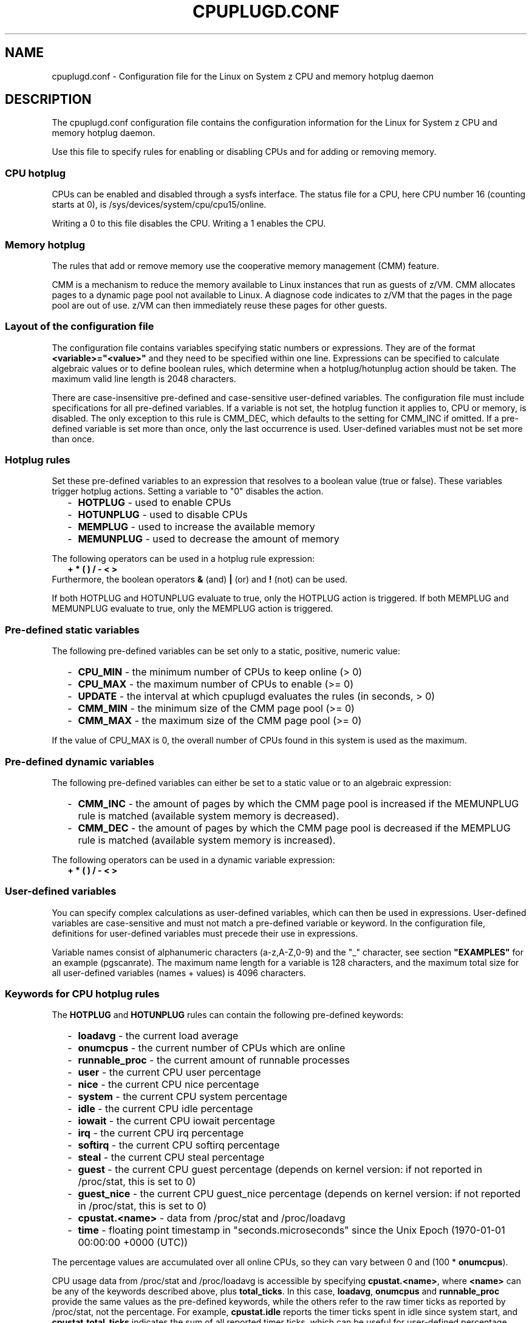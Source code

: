 .TH CPUPLUGD.CONF 5 "May 2011" "s390-tools"
.
.SH NAME
cpuplugd.conf \- Configuration file for the Linux on System z CPU and memory
hotplug daemon
.
.SH DESCRIPTION
The cpuplugd.conf configuration file contains the configuration information for
the Linux for System z CPU and memory hotplug daemon.

Use this file to specify rules for enabling or disabling CPUs and for adding
or removing memory.
.
.SS "CPU hotplug"
CPUs can be enabled and disabled through a sysfs interface.
The status file for a CPU, here CPU number 16 (counting starts at 0),
is /sys/devices/system/cpu/cpu15/online.

Writing a 0 to this file disables the CPU. Writing a 1 enables the CPU.
.
.SS "Memory hotplug"
The rules that add or remove memory use the cooperative memory management
(CMM) feature.

CMM is a mechanism to reduce the memory available to Linux instances that run
as guests of z/VM.
CMM allocates pages to a dynamic page pool not available to Linux.
A diagnose code indicates to z/VM that the pages in the page pool are out of
use. z/VM can then immediately reuse these pages for other guests.
.
.SS "Layout of the configuration file"
The configuration file contains variables specifying static numbers or
expressions. They are of the format \fB<variable>="<value>"\fP and they
need to be specified within one line. Expressions can be specified
to calculate algebraic values or to define boolean rules, which determine
when a hotplug/hotunplug action should be taken. The maximum valid line
length is 2048 characters.

There are case-insensitive pre-defined and case-sensitive user-defined
variables. The configuration file must include specifications for all
pre-defined variables. If a variable is not set, the hotplug function it
applies to, CPU or memory, is disabled.
The only exception to this rule is CMM_DEC, which defaults to the setting
for CMM_INC if omitted. If a pre-defined variable is set more than once, only
the last occurrence is used. User-defined variables must not be set more than
once.
.
.SS "Hotplug rules"
Set these pre-defined variables to an expression that resolves to a boolean
value (true or false). These variables trigger hotplug actions. Setting a
variable to "0" disables the action.
.
.RS 2
.IP "-" 2
\fBHOTPLUG\fP - used to enable CPUs
.IP "-" 2
\fBHOTUNPLUG\fP - used to disable CPUs
.IP "-" 2
\fBMEMPLUG\fP - used to increase the available memory
.IP "-" 2
\fBMEMUNPLUG\fP - used to decrease the amount of memory
.RE
.PP
The following operators can be used in a hotplug rule expression:
.br
.RS 2
.B + * ( ) / - < >
.RE
.br
Furthermore, the boolean operators \fB & \fP (and) \fB|\fP (or) and \fB!\fP
(not) can be used.

If both HOTPLUG and HOTUNPLUG evaluate to true, only the HOTPLUG action is
triggered. If both MEMPLUG and MEMUNPLUG evaluate to true, only the MEMPLUG
action is triggered.
.
.SS "Pre-defined static variables"
The following pre-defined variables can be set only to a static, positive,
numeric value:
.
.RS 2
.IP "-" 2
\fBCPU_MIN\fP - the minimum number of CPUs to keep online (> 0)
.IP "-" 2
\fBCPU_MAX\fP - the maximum number of CPUs to enable (>= 0)
.IP "-" 2
\fBUPDATE\fP - the interval at which cpuplugd evaluates the rules (in seconds,
> 0)
.IP "-" 2
\fBCMM_MIN\fP - the minimum size of the CMM page pool (>= 0)
.IP "-" 2
\fBCMM_MAX\fP - the maximum size of the CMM page pool (>= 0)
.RE
.PP
If the value of CPU_MAX is 0, the overall number of CPUs found in this system
is used as the maximum.
.
.SS "Pre-defined dynamic variables"
The following pre-defined variables can either be set to a static value or to an
algebraic expression:
.
.RS 2
.IP "-" 2
\fBCMM_INC\fP - the amount of pages by which the CMM page pool is increased
if the MEMUNPLUG rule is matched (available system memory is decreased).
.IP "-" 2
\fBCMM_DEC\fP - the amount of pages by which the CMM page pool is decreased
if the MEMPLUG rule is matched (available system memory is increased).
.RE
.PP
The following operators can be used in a dynamic variable expression:
.br
.RS 2
.B + * ( ) / - < >
.RE
.br
.
.SS "User-defined variables"
You can specify complex calculations as user-defined variables, which can then
be used in expressions. User-defined variables are case-sensitive and must not
match a pre-defined variable or keyword. In the configuration file, definitions
for user-defined variables must precede their use in expressions.

Variable names consist of alphanumeric characters (a-z,A-Z,0-9) and
the "_" character, see section \fB"EXAMPLES"\fP for an example (pgscanrate). The
maximum name
length for a variable is 128 characters, and the maximum total size for all
user-defined variables (names + values) is 4096 characters.
.
.SS "Keywords for CPU hotplug rules"
The \fBHOTPLUG\fP and \fBHOTUNPLUG\fP rules can contain the following
pre-defined keywords:
.
.RS 2
.IP "-" 2
\fBloadavg\fP - the current load average
.IP "-" 2
\fBonumcpus\fP - the current number of CPUs which are online
.IP "-" 2
\fBrunnable_proc\fP - the current amount of runnable processes
.IP "-" 2
\fBuser\fP - the current CPU user percentage
.IP "-" 2
\fBnice\fP - the current CPU nice percentage
.IP "-" 2
\fBsystem\fP - the current CPU system percentage
.IP "-" 2
\fBidle\fP - the current CPU idle percentage
.IP "-" 2
\fBiowait\fP - the current CPU iowait percentage
.IP "-" 2
\fBirq\fP - the current CPU irq percentage
.IP "-" 2
\fBsoftirq\fP - the current CPU softirq percentage
.IP "-" 2
\fBsteal\fP - the current CPU steal percentage
.IP "-" 2
\fBguest\fP - the current CPU guest percentage (depends on kernel version: if not reported in /proc/stat, this is set to 0)
.IP "-" 2
\fBguest_nice\fP - the current CPU guest_nice percentage (depends on kernel version: if not reported in /proc/stat, this is set to 0)
.IP "-" 2
\fBcpustat.<name>\fP - data from /proc/stat and /proc/loadavg
.IP "-" 2
\fBtime\fP - floating point timestamp in "seconds.microseconds" since the Unix
Epoch (1970-01-01 00:00:00 +0000 (UTC))
.RE
.PP
The percentage values are accumulated over all online CPUs, so they can vary
between 0 and (100 * \fBonumcpus\fP).

CPU usage data from /proc/stat and /proc/loadavg is accessible by
specifying \fBcpustat.<name>\fP, where \fB<name>\fP can be any of the keywords
described above, plus \fBtotal_ticks\fP. In this case, \fBloadavg\fP,
\fBonumcpus\fP and \fBrunnable_proc\fP
provide the same values as the pre-defined keywords, while the others refer
to the raw timer ticks as reported by /proc/stat, not the percentage.
For example, \fBcpustat.idle\fP reports the timer ticks spent in idle since
system start, and \fBcpustat.total_ticks\fP indicates the sum of all reported
timer ticks, which can be useful for user-defined percentage calculations.
.
.SS "Keywords for memory hotplug rules"
The \fBMEMPLUG\fP and \fBMEMUNPLUG\fP rules can contain the following
pre-defined keywords:
.
.RS 2
.IP "-" 2
\fBapcr\fP - the amount of page cache operations, i.e. pgpin + pgpout from
/proc/vmstat (in 512 byte blocks / second)
.IP "-" 2
\fBfreemem\fP - the amount of free memory (in megabytes)
.IP "-" 2
\fBswaprate\fP - the number of swap operations, i.e. pswpin + pswpout from
/proc/vmstat (in pages / second)
.IP "-" 2
\fBmeminfo.<name>\fP - any value from /proc/meminfo
.IP "-" 2
\fBvmstat.<name>\fP - any value from /proc/vmstat
.IP "-" 2
\fBtime\fP - floating point timestamp in "seconds.microseconds" since the Unix
Epoch (1970-01-01 00:00:00 +0000 (UTC))
.RE
.PP
All values from /proc/meminfo and /proc/vmstat can be used in an expression
by specifying \fBmeminfo.<name>\fP or \fBvmstat.<name>\fP, where \fB<name>\fP
matches a symbol name reported by /proc/meminfo or /proc/vmstat (case
sensitive), e.g. \fBmeminfo.MemTotal\fP.
.
.SS "History function"
There is a history function for the following keywords:
.
.RS 2
.IP "-" 2
\fBcpustat.<name>\fP - data from /proc/stat and /proc/loadavg
.IP "-" 2
\fBmeminfo.<name>\fP - any value from /proc/meminfo
.IP "-" 2
\fBvmstat.<name>\fP - any value from /proc/vmstat
.IP "-" 2
\fBtime\fP - floating point timestamp in "seconds.microseconds" since the Unix
Epoch (1970-01-01 00:00:00 +0000 (UTC))
.RE
.PP
The history levels can be accessed by appending \fB[<history level>]\fP to the
name, where \fB<history level>\fP indicates the amount of past intervals where
the value was gathered. [0] means the current interval (the [0] can be omitted
in this case), [1] means the previous interval, [2] means two intervals ago,
and so on. The history limit is 100. For example, \fBcpustat.system[1]\fP would
indicate the system value from /proc/stat at the previous interval, while
\fBvmstat.pgpgin\fP and \fBvmstat.pgpgin[0]\fP would both mean the current
pgpgin value from /proc/vmstat.

The \fBtime\fP keyword and its history values can be used to calculate values
dependent on time intervals, see section \fB"EXAMPLES"\fP for an example
(pgscanrate).
.
.SH EXAMPLES
A complete configuration file could look like this:

.nf
------------------------------ config file start ------------------------------
UPDATE="5"
CPU_MIN="2"
CPU_MAX="5"
CMM_MIN="0"
CMM_MAX="131072"	# 512 MB

pgscan_k="vmstat.pgscan_kswapd_dma + vmstat.pgscan_kswapd_normal + vmstat.pgscan_kswapd_movable"
pgscan_d="vmstat.pgscan_direct_dma + vmstat.pgscan_direct_normal + vmstat.pgscan_direct_movable"
pgscan_k1="vmstat.pgscan_kswapd_dma[1] + vmstat.pgscan_kswapd_normal[1] + vmstat.pgscan_kswapd_movable[1]"
pgscan_d1="vmstat.pgscan_direct_dma[1] + vmstat.pgscan_direct_normal[1] + vmstat.pgscan_direct_movable[1]"
pgscanrate="(pgscan_k + pgscan_d - pgscan_k1 - pgscan_d1) / (time - time[1])"
cache="meminfo.Cached + meminfo.Buffers"

# CMM_INC: 10% of free memory + cache, in 4K pages
CMM_INC="(meminfo.MemFree + cache) / 40"
# CMM_DEC: 10% of total memory in 4K pages
CMM_DEC="meminfo.MemTotal / 40"

HOTPLUG = "(loadavg > onumcpus + 0.75) & (idle < 10.0)"
HOTUNPLUG = "(loadavg < onumcpus - 0.25) | (idle > 50)"

# Plug memory if page scan rate is above 20 pages / sec
MEMPLUG = "pgscanrate > 20"
# Unplug memory while free memory is above 10% of total memory, or cache uses
# more than 50% of total memory
MEMUNPLUG = "(meminfo.MemFree > meminfo.MemTotal / 10) | (cache > meminfo.MemTotal / 2)"
------------------------------ config file end ------------------------------
.fi

The example includes multiple user-defined variables to calculate the page scan
rate with values from /proc/vmstat, as well as the cache size.

\fBAttention:\fP Do not use these example rules on production systems. The
rules have been designed to illustrate the configuration file syntax and are
not suitable for actually governing hotplug actions. Useful rules differ
considerably depending on the workload, resources, and requirements of the
system they are designed for.
.
.SH SEE ALSO
.BR cpuplugd (8)
